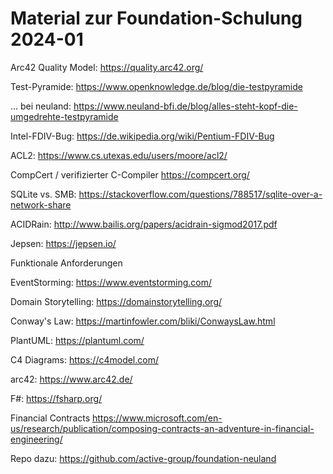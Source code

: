 * Material zur Foundation-Schulung 2024-01

Arc42 Quality Model:
https://quality.arc42.org/
    
Test-Pyramide:
https://www.openknowledge.de/blog/die-testpyramide

... bei neuland:
https://www.neuland-bfi.de/blog/alles-steht-kopf-die-umgedrehte-testpyramide


Intel-FDIV-Bug:
https://de.wikipedia.org/wiki/Pentium-FDIV-Bug
    
ACL2:
https://www.cs.utexas.edu/users/moore/acl2/
        
CompCert / verifizierter C-Compiler
https://compcert.org/

SQLite vs. SMB:
https://stackoverflow.com/questions/788517/sqlite-over-a-network-share

ACIDRain:
http://www.bailis.org/papers/acidrain-sigmod2017.pdf

Jepsen:
https://jepsen.io/

Funktionale Anforderungen

EventStorming:
https://www.eventstorming.com/

Domain Storytelling:
https://domainstorytelling.org/

Conway's Law:
https://martinfowler.com/bliki/ConwaysLaw.html

PlantUML:
https://plantuml.com/

C4 Diagrams:
https://c4model.com/

arc42:
https://www.arc42.de/

F#:
https://fsharp.org/

Financial Contracts
https://www.microsoft.com/en-us/research/publication/composing-contracts-an-adventure-in-financial-engineering/

Repo dazu:
https://github.com/active-group/foundation-neuland
